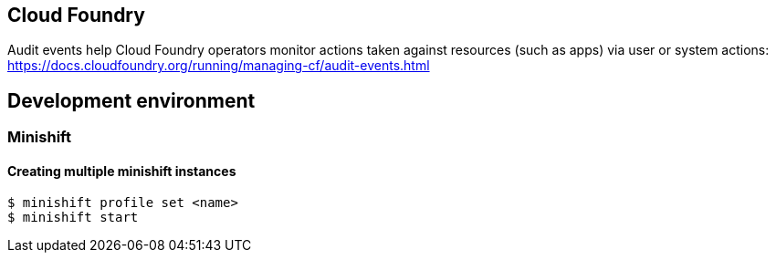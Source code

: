 == Cloud Foundry
Audit events help Cloud Foundry operators monitor actions taken against resources (such as apps) via user or system actions:
https://docs.cloudfoundry.org/running/managing-cf/audit-events.html

== Development environment

=== Minishift

==== Creating multiple minishift instances

[source,shell]
----
$ minishift profile set <name>
$ minishift start
----
